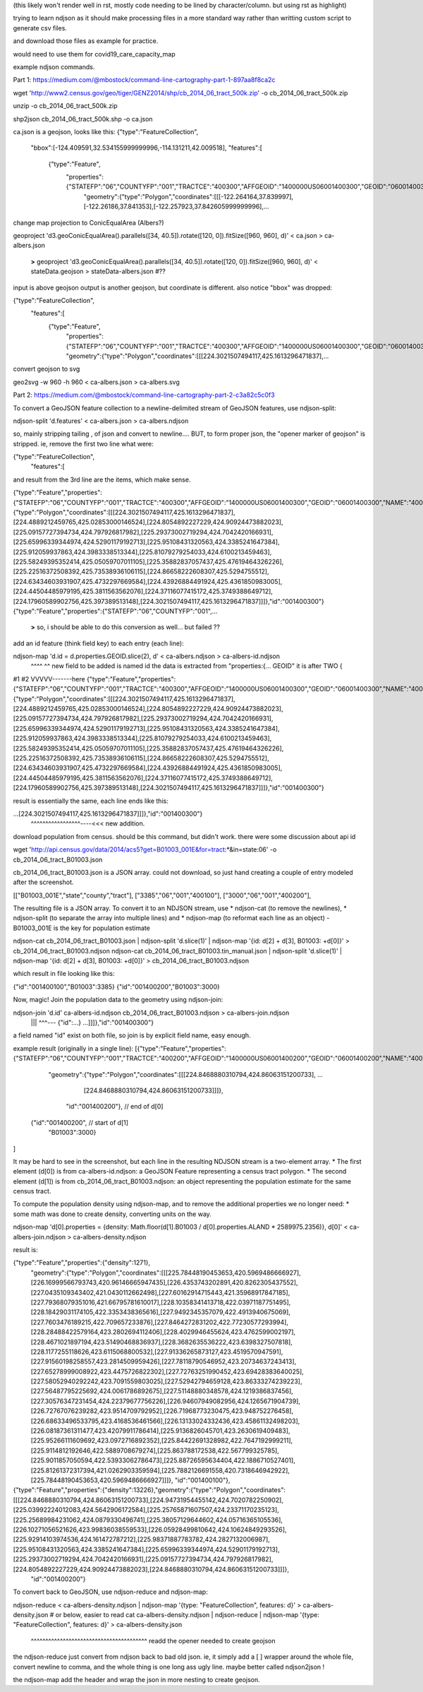 (this likely won't render well in rst, mostly code needing to be lined by character/column.  but using rst as highlight)

trying to learn ndjson
as it should make processing files in a more standard way rather than writting custom script
to generate csv files.


and download those files as example for practice.

would need to use them for covid19_care_capacity_map



example ndjson commands.  

Part 1: https://medium.com/@mbostock/command-line-cartography-part-1-897aa8f8ca2c


wget 'http://www2.census.gov/geo/tiger/GENZ2014/shp/cb_2014_06_tract_500k.zip' -o cb_2014_06_tract_500k.zip

unzip -o cb_2014_06_tract_500k.zip

shp2json cb_2014_06_tract_500k.shp -o ca.json

ca.json is a geojson, looks like this:
{"type":"FeatureCollection",
 "bbox":[-124.409591,32.534155999999996,-114.131211,42.009518],
 "features":[
     {"type":"Feature",
      "properties":{"STATEFP":"06","COUNTYFP":"001","TRACTCE":"400300","AFFGEOID":"1400000US06001400300","GEOID":"06001400300","NAME":"4003","LSAD":"CT","ALAND":1105329,"AWATER":0},
       "geometry":{"type":"Polygon","coordinates":[[[-122.264164,37.839997],[-122.26186,37.841353],[-122.257923,37.842605999999996],...


change map projection to ConicEqualArea (Albers?)

geoproject 'd3.geoConicEqualArea().parallels([34, 40.5]).rotate([120, 0]).fitSize([960, 960], d)' < ca.json > ca-albers.json

        **>**
        geoproject 'd3.geoConicEqualArea().parallels([34, 40.5]).rotate([120, 0]).fitSize([960, 960], d)' < stateData.geojson > stateData-albers.json  #??

input is above geojson
output is another geojson, but coordinate is different.  also notice "bbox" was dropped:

{"type":"FeatureCollection",
 "features":[
     {"type":"Feature",
      "properties":{"STATEFP":"06","COUNTYFP":"001","TRACTCE":"400300","AFFGEOID":"1400000US06001400300","GEOID":"06001400300","NAME":"4003","LSAD":"CT","ALAND":1105329,"AWATER":0},
      "geometry":{"type":"Polygon","coordinates":[[[224.3021507494117,425.1613296471837],...



convert geojson to svg


geo2svg -w 960 -h 960 < ca-albers.json > ca-albers.svg



Part 2: https://medium.com/@mbostock/command-line-cartography-part-2-c3a82c5c0f3


To convert a GeoJSON feature collection to a newline-delimited stream of GeoJSON features, use ndjson-split:

ndjson-split 'd.features'  < ca-albers.json  > ca-albers.ndjson

so, mainly stripping tailing , of json and convert to newline....
BUT, to form proper json, the "opener marker of geojson" is stripped.  ie, remove the first two line what were:

{"type":"FeatureCollection",
 "features":[

and result from the 3rd line are the items, which make sense.  

{"type":"Feature","properties":{"STATEFP":"06","COUNTYFP":"001","TRACTCE":"400300","AFFGEOID":"1400000US06001400300","GEOID":"06001400300","NAME":"4003","LSAD":"CT","ALAND":1105329,"AWATER":0},"geometry":{"type":"Polygon","coordinates":[[[224.3021507494117,425.1613296471837],[224.4889212459765,425.02853000146524],[224.8054892227229,424.90924473882023],[225.09157727394734,424.797926817982],[225.29373002719294,424.7042420166931],[225.65996339344974,424.52901179192713],[225.95108431320563,424.3385241647384],[225.912059937863,424.3983338513344],[225.81079279254033,424.6100213459463],[225.58249395352414,425.05059707011105],[225.35882837057437,425.47619464326226],[225.22516372508392,425.73538936106115],[224.86658222608307,425.5294755512],[224.63434603931907,425.4732297669584],[224.43926884491924,425.4361850983005],[224.44504485979195,425.3811563562076],[224.37116077415172,425.3749388649712],[224.17960589902756,425.397389513148],[224.3021507494117,425.1613296471837]]]},"id":"001400300"}
{"type":"Feature","properties":{"STATEFP":"06","COUNTYFP":"001",...

        **>** 
        so, i should be able to do this conversion as well... but failed ??




add an id feature (think field key) to each entry (each line):

ndjson-map 'd.id = d.properties.GEOID.slice(2), d'  < ca-albers.ndjson  > ca-albers-id.ndjson
            ^^^^                               ^^
            new field to be added is named id
            the data is extracted from "properties:{... GEOID"
            it is after TWO { 
#1                             #2                                                                                     VVVVV-------here
{"type":"Feature","properties":{"STATEFP":"06","COUNTYFP":"001","TRACTCE":"400300","AFFGEOID":"1400000US06001400300","GEOID":"06001400300","NAME":"4003","LSAD":"CT","ALAND":1105329,"AWATER":0},"geometry":{"type":"Polygon","coordinates":[[[224.3021507494117,425.1613296471837],[224.4889212459765,425.02853000146524],[224.8054892227229,424.90924473882023],[225.09157727394734,424.797926817982],[225.29373002719294,424.7042420166931],[225.65996339344974,424.52901179192713],[225.95108431320563,424.3385241647384],[225.912059937863,424.3983338513344],[225.81079279254033,424.6100213459463],[225.58249395352414,425.05059707011105],[225.35882837057437,425.47619464326226],[225.22516372508392,425.73538936106115],[224.86658222608307,425.5294755512],[224.63434603931907,425.4732297669584],[224.43926884491924,425.4361850983005],[224.44504485979195,425.3811563562076],[224.37116077415172,425.3749388649712],[224.17960589902756,425.397389513148],[224.3021507494117,425.1613296471837]]]},"id":"001400300"}


result is essentially the same, each line ends like this:

...[224.3021507494117,425.1613296471837]]]},"id":"001400300"}
                                           ^^^^^^^^^^^^^^^^^----<<< new addition.





download population from census.  should be this command, but didn't work.  there were some discussion about api id

wget 'http://api.census.gov/data/2014/acs5?get=B01003_001E&for=tract:*&in=state:06' -o cb_2014_06_tract_B01003.json

cb_2014_06_tract_B01003.json is a JSON array.  could not download, so just hand creating a couple of entry modeled after the screenshot.

[["B01003_001E","state","county","tract"],
["3385","06","001","400100"],
["3000","06","001","400200"],


The resulting file is a JSON array. To convert it to an NDJSON stream, use 
* ndjson-cat (to remove the newlines), 
* ndjson-split (to separate the array into multiple lines) and 
* ndjson-map (to reformat each line as an object) 
- B01003_001E is the key for population estimate

ndjson-cat cb_2014_06_tract_B01003.json            | ndjson-split 'd.slice(1)'  | ndjson-map '{id: d[2] + d[3], B01003: +d[0]}'  > cb_2014_06_tract_B01003.ndjson
ndjson-cat cb_2014_06_tract_B01003.tin_manual.json | ndjson-split 'd.slice(1)'  | ndjson-map '{id: d[2] + d[3], B01003: +d[0]}'  > cb_2014_06_tract_B01003.ndjson

which result in file looking like this:

{"id":"001400100","B01003":3385}
{"id":"001400200","B01003":3000}





Now, magic! Join the population data to the geometry using ndjson-join:

ndjson-join 'd.id'  ca-albers-id.ndjson  cb_2014_06_tract_B01003.ndjson  > ca-albers-join.ndjson
                      |||                           ^^^--- {"id":...}                       
                      ...]]]},"id":"001400300"}

a field named "id" exist on both file, so join is by explicit field name, easy enough.


example result (originally in a single line):
[{"type":"Feature","properties":{"STATEFP":"06","COUNTYFP":"001","TRACTCE":"400200","AFFGEOID":"1400000US06001400200","GEOID":"06001400200","NAME":"4002","LSAD":"CT","ALAND":587453,"AWATER":0},
                   "geometry":{"type":"Polygon","coordinates":[[[224.8468880310794,424.86063151200733], ...
                               [224.8468880310794,424.86063151200733]]]},
                    "id":"001400200"},  // end   of d[0]
 {"id":"001400200",                     // start of d[1]
  "B01003":3000}          
]

It may be hard to see in the screenshot, but each line in the resulting NDJSON stream is a two-element array. 
* The first element (d[0]) is from ca-albers-id.ndjson: a GeoJSON Feature representing a census tract polygon. 
* The second element (d[1]) is from cb_2014_06_tract_B01003.ndjson: an object representing the population estimate for the same census tract.


To compute the population density using ndjson-map, and to remove the additional properties we no longer need:
* some math was done to create density, converting units on the way.  

ndjson-map 'd[0].properties = {density: Math.floor(d[1].B01003 / d[0].properties.ALAND * 2589975.2356)}, d[0]'  < ca-albers-join.ndjson  > ca-albers-density.ndjson

result is:

{"type":"Feature","properties":{"density":1271},
                                 "geometry":{"type":"Polygon","coordinates":[[[225.78448190453653,420.5969486666927],[226.16999566793743,420.96146665947435],[226.4353743202891,420.8262305437552],[227.0435109343402,421.0430112662498],[227.60162914715443,421.35968917847185],[227.79368079351016,421.66795781610017],[228.10358341413718,422.03971187751495],[228.18429031174105,422.3353438365616],[227.9492345357079,422.4913940675069],[227.7603476189215,422.709657233876],[227.8464272831202,422.77230577293994],[228.28488422579164,423.2802694112406],[228.4029946455624,423.4762599002197],[228.4671021897194,423.51490468836937],[228.3682635536222,423.6398327507818],[228.1177255118626,423.6115068800532],[227.91336265873127,423.4519570947591],[227.91560198258557,423.2814509959426],[227.78118790546952,423.20734637243413],[227.65278999008922,423.4475726822302],[227.72763251990452,423.69428383640025],[227.58052940292242,423.7091559803025],[227.52942794659128,423.86333274239223],[227.56487795225692,424.0061786892675],[227.51148880348578,424.1219386837456],[227.30576347231454,424.22379677756226],[226.94607949082956,424.1265671904739],[226.72767076239282,423.9514709792952],[226.71968773230475,423.948752276458],[226.68633496533795,423.4168536461566],[226.13133024332436,423.45861132498203],[226.08187361311477,423.42079911786414],[225.9136826045701,423.2630619409483],[225.95266111609692,423.0972716892352],[225.84422691328982,422.7647192999211],[225.9114812192646,422.5889708679274],[225.863788172538,422.567799325785],[225.9011857050594,422.53933062786473],[225.88726595634404,422.1886710527401],[225.81261372317394,421.0262903359594],[225.7882126691558,420.7318646942922],[225.78448190453653,420.5969486666927]]]},
                                 "id":"001400100"},
{"type":"Feature","properties":{"density":13226},"geometry":{"type":"Polygon","coordinates":[[[224.8468880310794,424.86063151200733],[224.94731954455142,424.7020782250902],[225.03992224012083,424.5642906172584],[225.25765871607507,424.23371170235123],[225.25689984231062,424.0879330496741],[225.38057129644602,424.05716365105536],[226.10271056521626,423.99836038559533],[226.05928499810642,424.10624849293526],[225.92914103974536,424.161472787212],[225.98371887783782,424.2827132006987],[225.95108431320563,424.3385241647384],[225.65996339344974,424.52901179192713],[225.29373002719294,424.7042420166931],[225.09157727394734,424.797926817982],[224.8054892227229,424.90924473882023],[224.8468880310794,424.86063151200733]]]},
                                 "id":"001400200"}





To convert back to GeoJSON, use ndjson-reduce and ndjson-map:

ndjson-reduce  < ca-albers-density.ndjson    | ndjson-map '{type: "FeatureCollection", features: d}'  > ca-albers-density.json     # or below, easier to read
cat ca-albers-density.ndjson | ndjson-reduce | ndjson-map '{type: "FeatureCollection", features: d}'  > ca-albers-density.json
                                                           ^^^^^^^^^^^^^^^^^^^^^^^^^^^^^^^^^^^^^^^^ readd the opener needed to create geojson

the ndjson-reduce just convert from ndjson back to bad old json.  
ie, it simply add a [ ] wrapper around the whole file, convert newline to comma, and the whole thing is one long ass ugly line.
maybe better called ndjson2json !

the ndjson-map add the header and wrap the json in more nesting to create geojson.


